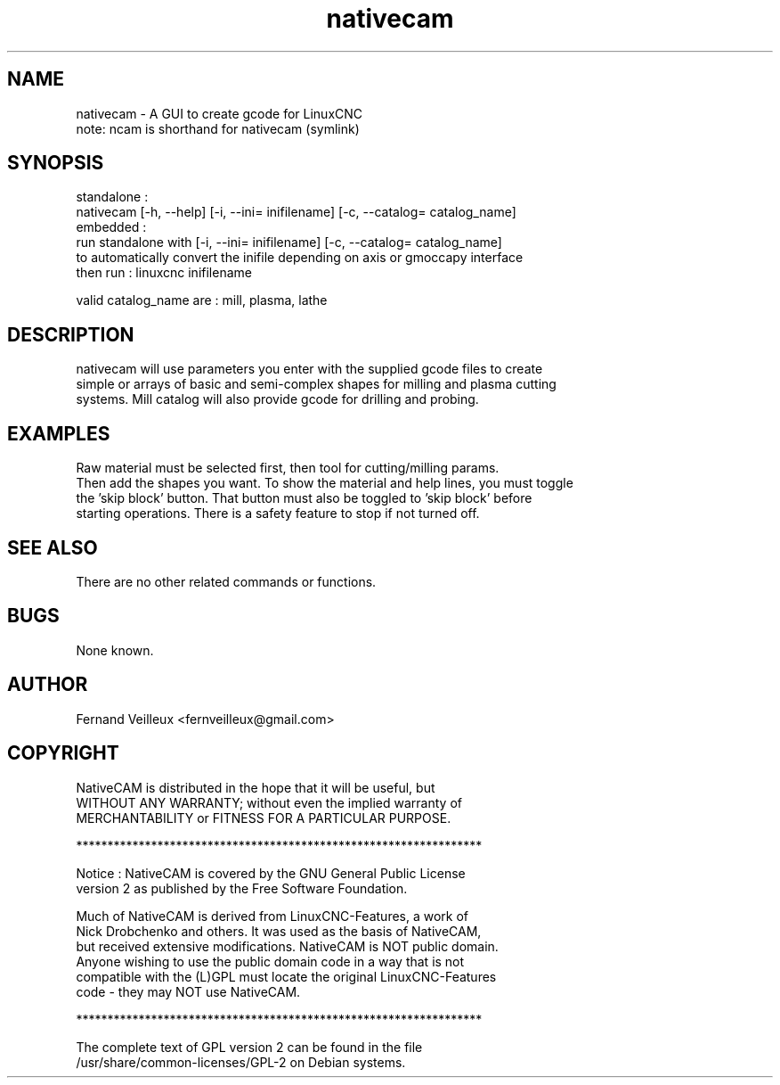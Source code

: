 .\" Manpage for nativecam.
.\" Contact fernveilleux@gmail.com to correct errors or typos.

.TH nativecam "1" "NativeCAM"
.SH NAME
    nativecam \- A GUI to create gcode for LinuxCNC
    note: ncam is shorthand for nativecam (symlink)
    
.SH SYNOPSIS
    standalone :
      nativecam [-h, --help] [-i, --ini= inifilename] [-c, --catalog= catalog_name]
    embedded :
      run standalone with [-i, --ini= inifilename] [-c, --catalog= catalog_name]
      to automatically convert the inifile depending on axis or gmoccapy interface
      then run : linuxcnc inifilename
      
    valid catalog_name are : mill, plasma, lathe
    
.SH DESCRIPTION
    nativecam will use parameters you enter with the supplied gcode files to create
    simple or arrays of basic and semi-complex shapes for milling and plasma cutting
    systems.  Mill catalog will also provide gcode for drilling and probing.
    
.SH EXAMPLES
    Raw material must be selected first, then tool for cutting/milling params.
    Then add the shapes you want.  To show the material and help lines, you must toggle
    the 'skip block' button.  That button must also be toggled to 'skip block' before
    starting operations.  There is a safety feature to stop if not turned off.
    
.SH SEE ALSO
    There are no other related commands or functions.
    
.SH BUGS
    None known.
    
.SH AUTHOR
    Fernand Veilleux <fernveilleux@gmail.com>
   
.SH COPYRIGHT
    NativeCAM is distributed in the hope that it will be useful, but
    WITHOUT ANY WARRANTY; without even the implied warranty of
    MERCHANTABILITY or FITNESS FOR A PARTICULAR PURPOSE.

    *****************************************************************

    Notice : NativeCAM is covered by the GNU General Public License
    version 2 as published by the Free Software Foundation.

    Much of NativeCAM is derived from LinuxCNC-Features, a work of 
    Nick Drobchenko and others.  It was used as the basis of NativeCAM,
    but received extensive modifications.  NativeCAM is NOT public domain.
    Anyone wishing to use the public domain code in a way that is not
    compatible with the (L)GPL must locate the original LinuxCNC-Features
    code - they may NOT use NativeCAM.

    *****************************************************************

    The complete text of GPL version 2 can be found in the file
    /usr/share/common-licenses/GPL-2 on Debian systems.
